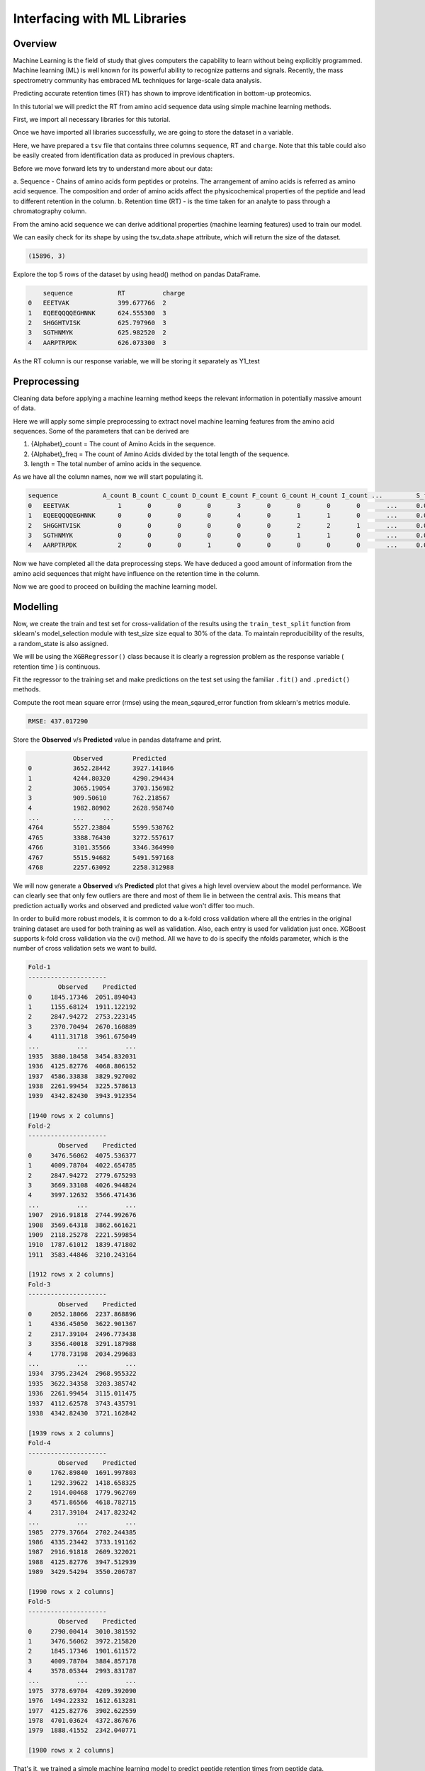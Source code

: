 Interfacing with ML Libraries
=============================

Overview
--------

Machine Learning is the field of study that gives computers the capability to learn without 
being explicitly programmed. Machine learning (ML) is well known for its powerful ability to recognize 
patterns and signals. Recently, the mass spectrometry community has embraced ML techniques for large-scale data analysis.

Predicting accurate retention times (RT) has shown to improve identification in bottom-up proteomics.

In this tutorial we will predict the RT from amino acid sequence data using simple machine learning methods.

First, we import all necessary libraries for this tutorial.

.. code-block:: ipython3
    :linenos:

    !pip install seaborn
    !pip install xgboost

.. code-block:: python
    :linenos:

    import pandas as pd
    import seaborn as sns
    import matplotlib.pyplot as plt
    import string
    from collections import Counter
    import numpy as np
    from urllib.request import urlretrieve

Once we have imported all libraries successfully, we are going to store the dataset in a variable.

.. code-block:: python
    :linenos:

    gh = "https://raw.githubusercontent.com/OpenMS/pyopenms-docs/master"
    urlretrieve(gh + "/src/data/pyOpenMS_ML_Tutorial.tsv", "data.tsv")
    tsv_data = pd.read_csv("data.tsv", sep="\t", skiprows=17)

Here, we have prepared a ``tsv`` file that contains three columns ``sequence``, RT and ``charge``.
Note that this table could also be easily created from identification data as produced in previous chapters.

Before we move forward lets try to understand more about our data:

a. Sequence - Chains of amino acids form peptides or proteins.
The arrangement of amino acids is referred as amino acid sequence.
The composition and order of amino acids affect the physicochemical properties of the peptide and lead to different
retention in the column.
b. Retention time (RT) - is the time taken for an analyte to pass through a chromatography column.

From the amino acid sequence we can derive additional properties (machine learning features) used to train
our model.

We can easily check for its shape by using the tsv_data.shape attribute, 
which will return the size of the dataset.

.. code-block:: python
    :linenos:

    print(tsv_data.shape)

.. code-block:: output

    (15896, 3)

Explore the top 5 rows of the dataset by using head() method on pandas DataFrame.

.. code-block:: python
    :linenos:

    tsv_data.head()

.. code-block:: output

        sequence	    RT	        charge
    0	EEETVAK	            399.677766	2
    1	EQEEQQQQEGHNNK	    624.555300	3
    2	SHGGHTVISK	    625.797960	3
    3	SGTHNMYK	    625.982520	2
    4	AARPTRPDK	    626.073300	3

As the RT column is our response variable, we will be storing it separately as Y1_test

.. code-block:: python
    :linenos:

    Y1_test = tsv_data["RT"]

Preprocessing
-------------

Cleaning data before applying a machine learning method keeps the relevant 
information in potentially massive amount of data. 

Here we will apply some simple preprocessing to extract novel machine learning features from the amino acid 
sequences. Some of the parameters that can be derived are

1. {Alphabet}_count = The count of Amino Acids in the sequence.
2. {Alphabet}_freq = The count of Amino Acids divided by the total length of the sequence.
3. length = The total number of amino acids in the sequence.

.. code-block:: python
    :linenos:

    alphabet_list = list(string.ascii_uppercase)
    column_headers = (
        ["sequence"]
        + [i + "_count" for i in alphabet_list]
        + [i + "_freq" for i in alphabet_list]
        + ["charge", "length"]
    )
    types = (
        ["object"]
        + ["int64" for i in alphabet_list]
        + ["float64" for i in alphabet_list]
        + ["int64", "int64"]
    )
    pdcols = dict(zip(column_headers, types))

As we have all the column names, now we will start populating it.

.. code-block:: python
    :linenos:

    df = pd.DataFrame(
        np.zeros((len(tsv_data.index), len(column_headers))), columns=column_headers
    )

    df["sequence"] = tsv_data["sequence"]
    df["charge"] = tsv_data["charge"]

    # For populating the length column
    df["length"] = df["sequence"].str.len()

    df = df.astype(dtype=pdcols)


    # For populating the {alphabet}_count columns
    def count(row):
        counts = Counter(row["sequence"])
        for count in counts:
            row[count + "_count"] = int(counts[count])
        return row


    df = df.apply(lambda row: count(row), axis=1)
    df.head()

.. code-block:: output

    sequence	        A_count	B_count	C_count	D_count	E_count	F_count	G_count	H_count	I_count	...	    S_freq	T_freq	U_freq	V_freq	W_freq	X_freq	Y_freq	Z_freq	charge	length
    0	EEETVAK	            1	    0	    0	    0	    3	    0	    0	    0	    0	    ...	    0.0	        0.0	    0.0	    0.0	    0.0	    0.0	    0.0	    0.0	    2	    7
    1	EQEEQQQQEGHNNK	    0	    0	    0	    0	    4	    0	    1	    1	    0	    ...	    0.0	        0.0	    0.0	    0.0	    0.0	    0.0	    0.0	    0.0	    3	    14
    2	SHGGHTVISK	    0	    0	    0	    0	    0	    0	    2	    2	    1	    ...	    0.0         0.0	    0.0	    0.0	    0.0	    0.0	    0.0	    0.0	    3	    10
    3	SGTHNMYK	    0	    0	    0	    0	    0	    0	    1	    1	    0	    ...	    0.0	        0.0	    0.0	    0.0	    0.0	    0.0	    0.0	    0.0	    2	    8
    4	AARPTRPDK	    2	    0	    0	    1	    0	    0	    0	    0	    0	    ...	    0.0	        0.0	    0.0	    0.0	    0.0	    0.0	    0.0	    0.0	    3	    9

Now we have completed all the data preprocessing steps. We have deduced a good amount of information from the amino acid sequences
that might have influence on the retention time in the column.

Now we are good to proceed on building the machine learning model.

Modelling
---------

.. code-block:: python
    :linenos:

    import seaborn as sns
    import matplotlib.pyplot as plt

    from sklearn.model_selection import StratifiedKFold
    from xgboost import XGBRegressor
    from sklearn.model_selection import train_test_split
    from matplotlib import pyplot
    from sklearn.metrics import mean_squared_error
    from sklearn.model_selection import ShuffleSplit

.. code-block:: python
    :linenos:

    test_df = df.copy()
    test_df = test_df.drop("sequence", axis=1)

Now, we create the train and test set for cross-validation of the results 
using the ``train_test_split`` function from sklearn's model_selection module with test_size 
size equal to 30% of the data. To maintain reproducibility of the results, a random_state is also assigned.

.. code-block:: python
    :linenos:

    # Splitting Test data into test and validation
    X_train, X_test, Y_train, Y_test = train_test_split(
        test_df, Y1_test, test_size=0.3, random_state=3
    )

We will be using the ``XGBRegressor()`` class because it is clearly a regression problem as the response variable ( retention time ) is continuous.

.. code-block:: python
    :linenos:

    xg_reg = XGBRegressor(
        n_estimators=300,
        random_state=3,
        max_leaves=5,
        colsample_bytree=0.7,
        max_depth=7,
    )

Fit the regressor to the training set and make predictions on the test set using the familiar ``.fit()`` and ``.predict()`` methods.

.. code-block:: python
    :linenos:

    xg_reg.fit(X_train, Y_train)
    Y_pred = xg_reg.predict(X_test)

Compute the root mean square error (rmse) using the mean_sqaured_error function from sklearn's metrics module.

.. code-block:: python
    :linenos:

    rmse = np.sqrt(mean_squared_error(Y_test, Y_pred))
    print("RMSE: %f" % (rmse))

.. code-block:: output

    RMSE: 437.017290

Store the **Observed** v/s **Predicted** value in pandas dataframe and print.

.. code-block:: python
    :linenos:

    k = pd.DataFrame(
        {"Observed": Y_test.values.flatten(), "Predicted": Y_pred.flatten()}
    )
    print(k)

.. code-block:: output

                Observed	Predicted
    0	        3652.28442	3927.141846
    1	        4244.80320	4290.294434
    2	        3065.19054	3703.156982
    3	        909.50610	762.218567
    4	        1982.80902	2628.958740
    ...	        ...	...
    4764	5527.23804	5599.530762
    4765	3388.76430	3272.557617
    4766	3101.35566	3346.364990
    4767	5515.94682	5491.597168
    4768	2257.63092	2258.312988

We will now generate a **Observed** v/s **Predicted** plot that gives a high level overview about the model performance. 
We can clearly see that only few outliers are there and most of them lie in between the central axis.
This means that prediction actually works and observed and predicted value won't differ too much.

.. code-block:: python
    :linenos:

    sns.lmplot(
        x="Observed", y="Predicted", data=k, scatter_kws={"alpha": 0.2, "s": 5}
    )

.. image:: img/ml_tutorial_predicted_vs_observed.png

.. code-block:: python
    :linenos:

    p = sns.kdeplot(data=k["Observed"] - k["Predicted"], fill=True)
    p.set(xlabel="Observed-Predicted (s)")

.. image:: img/ml_tutorial_kdplot.png
    
In order to build more robust models, it is common to do a k-fold cross validation where all the entries in the original training dataset are 
used for both training as well as validation. Also, each entry is used for validation just once. XGBoost supports 
k-fold cross validation via the cv() method. All we have to do is specify the nfolds parameter, which is the number of cross validation sets we want to build.

.. code-block:: python
    :linenos:

    # Performing k-fold cross validation
    X = np.arange(10)
    ss = ShuffleSplit(n_splits=5, test_size=0.25, random_state=0)
    performance_df = pd.DataFrame()
    performance_list = []
    counter = 0
    for train_index, test_index in ss.split(X_train, Y_train):
        counter += 1

        X_train_Kfold, X_test_Kfold = (
            X_train[X_train.index.isin(train_index)].to_numpy(),
            X_train[X_train.index.isin(test_index)].to_numpy(),
        )
        y_train_Kfold, y_test_Kfold = (
            Y_train[Y_train.index.isin(train_index)].to_numpy().flatten(),
            Y_train[Y_train.index.isin(test_index)].to_numpy().flatten(),
        )

        Regressor = XGBRegressor()
        Regressor.fit(X_train_Kfold, y_train_Kfold)

        predictions = Regressor.predict(X_test_Kfold)

        df = pd.DataFrame(
            {"Observed": y_test_Kfold.flatten(), "Predicted": predictions.flatten()}
        )

        print("Fold-" + str(counter))
        print("---------------------")
        print(df)

.. code-block:: output

    Fold-1
    ---------------------
            Observed    Predicted
    0     1845.17346  2051.894043
    1     1155.68124  1911.122192
    2     2847.94272  2753.223145
    3     2370.70494  2670.160889
    4     4111.31718  3961.675049
    ...          ...          ...
    1935  3880.18458  3454.832031
    1936  4125.82776  4068.806152
    1937  4586.33838  3829.927002
    1938  2261.99454  3225.578613
    1939  4342.82430  3943.912354

    [1940 rows x 2 columns]
    Fold-2
    ---------------------
            Observed    Predicted
    0     3476.56062  4075.536377
    1     4009.78704  4022.654785
    2     2847.94272  2779.675293
    3     3669.33108  4026.944824
    4     3997.12632  3566.471436
    ...          ...          ...
    1907  2916.91818  2744.992676
    1908  3569.64318  3862.661621
    1909  2118.25278  2221.599854
    1910  1787.61012  1839.471802
    1911  3583.44846  3210.243164

    [1912 rows x 2 columns]
    Fold-3
    ---------------------
            Observed    Predicted
    0     2052.18066  2237.868896
    1     4336.45050  3622.901367
    2     2317.39104  2496.773438
    3     3356.40018  3291.187988
    4     1778.73198  2034.299683
    ...          ...          ...
    1934  3795.23424  2968.955322
    1935  3622.34358  3203.385742
    1936  2261.99454  3115.011475
    1937  4112.62578  3743.435791
    1938  4342.82430  3721.162842

    [1939 rows x 2 columns]
    Fold-4
    ---------------------
            Observed    Predicted
    0     1762.89840  1691.997803
    1     1292.39622  1418.658325
    2     1914.00468  1779.962769
    3     4571.86566  4618.782715
    4     2317.39104  2417.823242
    ...          ...          ...
    1985  2779.37664  2702.244385
    1986  4335.23442  3733.191162
    1987  2916.91818  2609.322021
    1988  4125.82776  3947.512939
    1989  3429.54294  3550.206787

    [1990 rows x 2 columns]
    Fold-5
    ---------------------
            Observed    Predicted
    0     2790.00414  3010.381592
    1     3476.56062  3972.215820
    2     1845.17346  1901.611572
    3     4009.78704  3884.857178
    4     3578.05344  2993.831787
    ...          ...          ...
    1975  3778.69704  4209.392090
    1976  1494.22332  1612.613281
    1977  4125.82776  3902.622559
    1978  4701.03624  4372.867676
    1979  1888.41552  2342.040771

    [1980 rows x 2 columns]

That's it, we trained a simple machine learning model to predict peptide retention times from peptide data.

Sophisticated machine models integrate retention time data from many experiments add additional properties 
(or even learn them from data) of peptides to achieve lower prediction errors.

